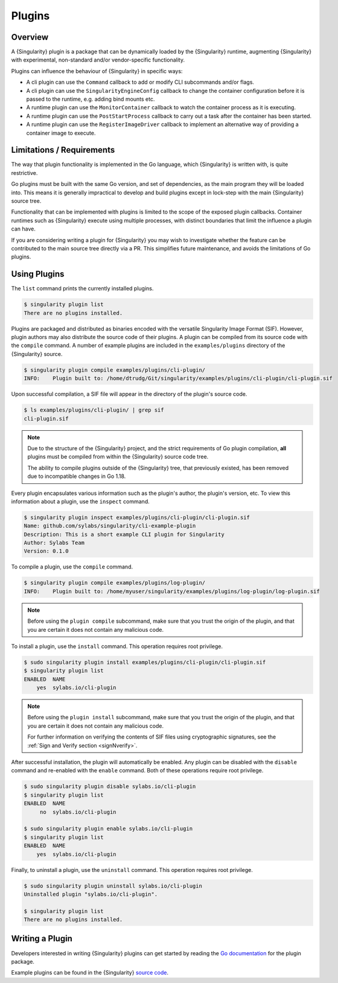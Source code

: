.. _plugins:

#######
Plugins
#######

********
Overview
********

A {Singularity} plugin is a package that can be dynamically loaded by the
{Singularity} runtime, augmenting {Singularity} with experimental, non-standard
and/or vendor-specific functionality.

Plugins can influence the behaviour of {Singularity} in specific ways:

* A cli plugin can use the ``Command`` callback to add or modify CLI
  subcommands and/or flags.
* A cli plugin can use the ``SingularityEngineConfig`` callback to change the
  container configuration before it is passed to the runtime, e.g. adding bind
  mounts etc.
* A runtime plugin can use the ``MonitorContainer`` callback to watch the
  container process as it is executing.
* A runtime plugin can use the ``PostStartProcess`` callback to carry out a task
  after the container has been started.
* A runtime plugin can use the ``RegisterImageDriver`` callback to implement an
  alternative way of providing a container image to execute.

**************************
Limitations / Requirements
**************************

The way that plugin functionality is implemented in the Go language, which
{Singularity} is written with, is quite restrictive.

Go plugins must be built with the same Go version, and set of dependencies, as
the main program they will be loaded into. This means it is generally
impractical to develop and build plugins except in lock-step with the main
{Singularity} source tree.

Functionality that can be implemented with plugins is limited to the scope of
the exposed plugin callbacks. Container runtimes such as {Singularity} execute
using multiple processes, with distinct boundaries that limit the influence a
plugin can have.

If you are considering writing a plugin for {Singularity} you may wish to
investigate whether the feature can be contributed to the main source tree
directly via a PR. This simplifies future maintenance, and avoids the
limitations of Go plugins.

*************
Using Plugins
*************

The ``list`` command prints the currently installed plugins.

.. code::

   $ singularity plugin list
   There are no plugins installed.

Plugins are packaged and distributed as binaries encoded with the versatile
Singularity Image Format (SIF). However, plugin authors may also distribute the
source code of their plugins. A plugin can be compiled from its source code with
the ``compile`` command. A number of example plugins are included in the
``examples/plugins`` directory of the {Singularity} source.

.. code::

   $ singularity plugin compile examples/plugins/cli-plugin/
   INFO:    Plugin built to: /home/dtrudg/Git/singularity/examples/plugins/cli-plugin/cli-plugin.sif

Upon successful compilation, a SIF file will appear in the directory of the
plugin's source code.

.. code::

   $ ls examples/plugins/cli-plugin/ | grep sif
   cli-plugin.sif

.. note::

   Due to the structure of the {Singularity} project, and the strict
   requirements of Go plugin compilation, **all** plugins must be compiled from
   within the {Singularity} source code tree.

   The ability to compile plugins outside of the {Singularity} tree, that
   previously existed, has been removed due to incompatible changes in Go 1.18.

Every plugin encapsulates various information such as the plugin's
author, the plugin's version, etc. To view this information about a
plugin, use the ``inspect`` command.

.. code::

   $ singularity plugin inspect examples/plugins/cli-plugin/cli-plugin.sif
   Name: github.com/sylabs/singularity/cli-example-plugin
   Description: This is a short example CLI plugin for Singularity
   Author: Sylabs Team
   Version: 0.1.0

To compile a plugin, use the ``compile`` command.

.. code::

    $ singularity plugin compile examples/plugins/log-plugin/
    INFO:    Plugin built to: /home/myuser/singularity/examples/plugins/log-plugin/log-plugin.sif

.. note::

    Before using the ``plugin compile`` subcommand, make sure that you trust the
    origin of the plugin, and that you are certain it does not contain any
    malicious code.

To install a plugin, use the ``install`` command. This operation
requires root privilege.

.. code::

   $ sudo singularity plugin install examples/plugins/cli-plugin/cli-plugin.sif
   $ singularity plugin list
   ENABLED  NAME
       yes  sylabs.io/cli-plugin

.. note::

    Before using the ``plugin install`` subcommand, make sure that you trust the
    origin of the plugin, and that you are certain it does not contain any
    malicious code.

    For further information on verifying the contents of SIF files using
    cryptographic signatures, see the :ref:`Sign and Verify section <signNverify>`.

After successful installation, the plugin will automatically be enabled.
Any plugin can be disabled with the ``disable`` command and re-enabled
with the ``enable`` command. Both of these operations require root
privilege.

.. code::

   $ sudo singularity plugin disable sylabs.io/cli-plugin
   $ singularity plugin list
   ENABLED  NAME
        no  sylabs.io/cli-plugin

   $ sudo singularity plugin enable sylabs.io/cli-plugin
   $ singularity plugin list
   ENABLED  NAME
       yes  sylabs.io/cli-plugin

Finally, to uninstall a plugin, use the ``uninstall`` command. This
operation requires root privilege.

.. code::

   $ sudo singularity plugin uninstall sylabs.io/cli-plugin
   Uninstalled plugin "sylabs.io/cli-plugin".

   $ singularity plugin list
   There are no plugins installed.

****************
Writing a Plugin
****************

Developers interested in writing {Singularity} plugins can get started
by reading the `Go documentation
<https://godoc.org/github.com/sylabs/singularity/pkg/plugin>`_ for the
plugin package.

Example plugins can be found in the {Singularity} `source code
<https://github.com/sylabs/singularity/tree/main/examples/plugins>`_.
